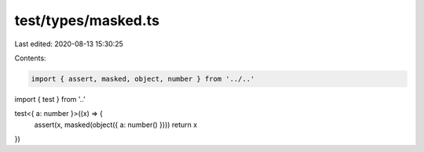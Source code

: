 test/types/masked.ts
====================

Last edited: 2020-08-13 15:30:25

Contents:

.. code-block:: ts

    import { assert, masked, object, number } from '../..'
import { test } from '..'

test<{ a: number }>((x) => {
  assert(x, masked(object({ a: number() })))
  return x
})


